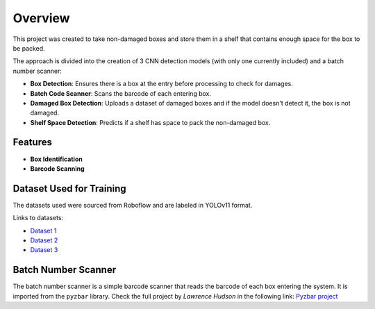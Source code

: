 Overview
========

This project was created to take non-damaged boxes and store them in a shelf that contains enough space for the box to be packed.

The approach is divided into the creation of 3 CNN detection models (with only one currently included) and a batch number scanner:

- **Box Detection**: Ensures there is a box at the entry before processing to check for damages.
- **Batch Code Scanner**: Scans the barcode of each entering box.
- **Damaged Box Detection**: Uploads a dataset of damaged boxes and if the model doesn't detect it, the box is not damaged.
- **Shelf Space Detection**: Predicts if a shelf has space to pack the non-damaged box.

Features
--------

- **Box Identification**
- **Barcode Scanning**

Dataset Used for Training
-------------------------

The datasets used were sourced from Roboflow and are labeled in YOLOv11 format.

Links to datasets:

- `Dataset 1 <https://universe.roboflow.com/yolov7-scbtt/box-detection-xuvru/dataset/1>`_
- `Dataset 2 <https://universe.roboflow.com/ece4191-xcxot/cardboard-box-detection-mxqjh/dataset/1>`_
- `Dataset 3 <https://universe.roboflow.com/yolov3tiny/box-detection-f04xv/dataset/3>`_

Batch Number Scanner
--------------------
The batch number scanner is a simple barcode scanner that reads the barcode of each box entering the system.
It is imported from the ``pyzbar`` library.
Check the full project by *Lawrence Hudson* in the following link: `Pyzbar project <https://pypi.org/project/pyzbar/>`_